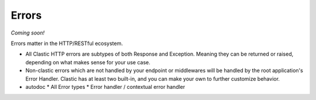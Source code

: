 Errors
======

*Coming soon!*

Errors matter in the HTTP/RESTful ecosystem.

* All Clastic HTTP errors are subtypes of both Response and Exception. Meaning they can be returned or raised, depending on what makes sense for your use case.
* Non-clastic errors which are not handled by your endpoint or middlewares will be handled by the root application's Error Handler. Clastic has at least two built-in, and you can make your own to further customize behavior.


* autodoc
  * All Error types
  * Error handler / contextual error handler
